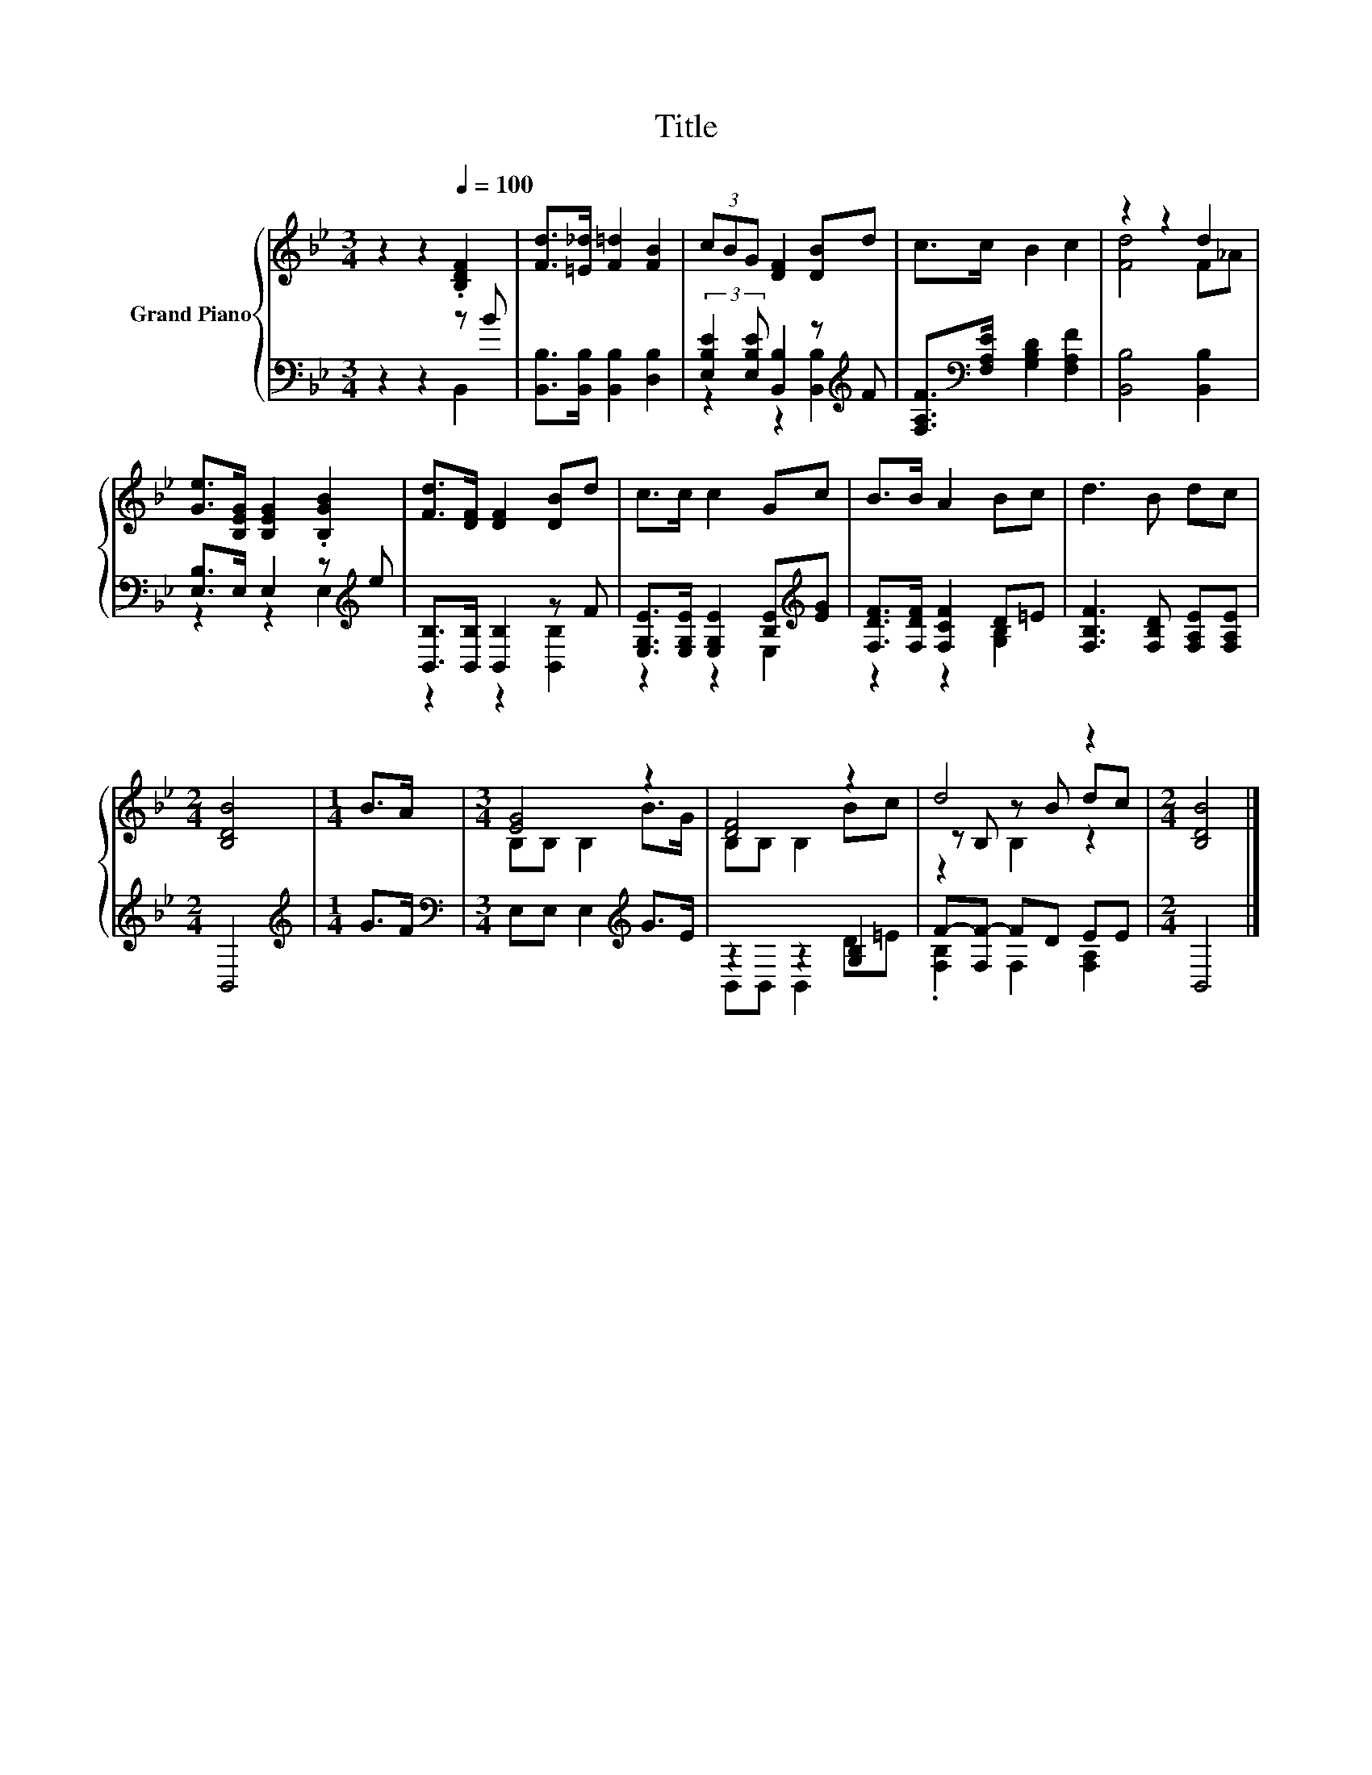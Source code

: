 X:1
T:Title
%%score { ( 1 4 5 ) | ( 2 3 ) }
L:1/8
M:3/4
K:Bb
V:1 treble nm="Grand Piano"
V:4 treble 
V:5 treble 
V:2 bass 
V:3 bass 
V:1
 z2 z2[Q:1/4=100] .[B,DF]2 | [Fd]>[=E_d] [F=d]2 [FB]2 | (3cBG [DF]2 [DB]d | c>c B2 c2 | z2 z2 d2 | %5
 [Ge]>[B,EG] [B,EG]2 .[B,GB]2 | [Fd]>[DF] [DF]2 [DB]d | c>c c2 Gc | B>B A2 Bc | d3 B dc | %10
[M:2/4] [B,DB]4 |[M:1/4] B>A |[M:3/4] [EG]4 z2 | [DF]4 z2 | d4 z2 |[M:2/4] [B,DB]4 |] %16
V:2
 z2 z2 z B | [B,,B,]>[B,,B,] [B,,B,]2 [D,B,]2 | (3:2:2[E,B,E]2 [E,B,E] [B,,B,]2 z[K:treble] F | %3
 [F,A,F]>[K:bass][F,A,E] [G,B,D]2 [F,A,F]2 | [B,,B,]4 [B,,B,]2 | [E,B,]>E, E,2 z[K:treble] e | %6
 [B,,B,]>[B,,B,] [B,,B,]2 z F | [E,G,E]>[E,G,E] [E,G,E]2 [B,E][K:treble][EG] | %8
 [F,DF]>[F,DF] [F,CF]2 D=E | [F,B,F]3 [F,B,D] [F,A,E][F,A,E] |[M:2/4] B,,4 |[M:1/4][K:treble] G>F | %12
[M:3/4][K:bass] E,E, E,2[K:treble] G>E | z2 z2 [G,B,]2 | F-[F,F-] FD EE |[M:2/4] B,,4 |] %16
V:3
 z2 z2 B,,2 | x6 | z2 z2 [B,,B,]2[K:treble] | x3/2[K:bass] x9/2 | x6 | z2 z2 E,2[K:treble] | %6
 z2 z2 [B,,B,]2 | z2 z2 E,2[K:treble] | z2 z2 [G,B,]2 | x6 |[M:2/4] x4 |[M:1/4][K:treble] x2 | %12
[M:3/4][K:bass] x4[K:treble] x2 | B,,B,, B,,2 D=E | .[F,B,]2 F,2 [F,A,]2 |[M:2/4] x4 |] %16
V:4
 x6 | x6 | x6 | x6 | [Fd]4 F_A | x6 | x6 | x6 | x6 | x6 |[M:2/4] x4 |[M:1/4] x2 | %12
[M:3/4] B,B, B,2 B>G | B,B, B,2 Bc | z B, z B dc |[M:2/4] x4 |] %16
V:5
 x6 | x6 | x6 | x6 | x6 | x6 | x6 | x6 | x6 | x6 |[M:2/4] x4 |[M:1/4] x2 |[M:3/4] x6 | x6 | %14
 z2 B,2 z2 |[M:2/4] x4 |] %16

